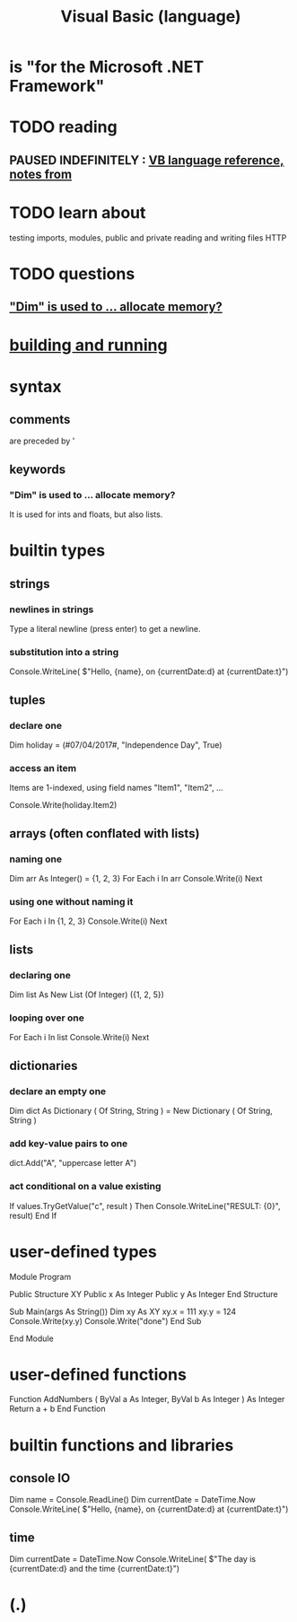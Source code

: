 :PROPERTIES:
:ID:       bfa0ec72-df89-455b-bdcc-0bfa16cca0c9
:END:
#+title: Visual Basic (language)
* is "for the Microsoft .NET Framework"
* TODO reading
** PAUSED INDEFINITELY : [[id:e3e84f6f-2f97-4be3-a557-ba318369590e][VB language reference, notes from]]
* TODO learn about
  testing
  imports, modules, public and private
  reading and writing files
  HTTP
* TODO questions
** [[id:e97260ba-3ec5-4dc5-b14e-7d0bbb29062c]["Dim" is used to ... allocate memory?]]
* [[id:b7bf04b1-ff9b-47ca-b6b3-28857bb8aa03][building and running]]
* syntax
** comments
   are preceded by '
** keywords
*** "Dim" is used to ... allocate memory?
    :PROPERTIES:
    :ID:       e97260ba-3ec5-4dc5-b14e-7d0bbb29062c
    :END:
    It is used for ints and floats, but also lists.
* builtin types
** strings
*** newlines in strings
    Type a literal newline (press enter) to get a newline.
*** substitution into a string
    Console.WriteLine(
      $"Hello, {name}, on {currentDate:d} at {currentDate:t}")
** tuples
*** declare one
    Dim holiday = (#07/04/2017#, "Independence Day", True)
*** access an item
    Items are 1-indexed, using field names "Item1", "Item2", ...

    Console.Write(holiday.Item2)
** arrays (often conflated with lists)
*** naming one
    Dim arr As Integer() = {1, 2, 3}
    For Each i In arr
      Console.Write(i)
    Next
*** using one without naming it
    For Each i In {1, 2, 3}
      Console.Write(i)
    Next
** lists
*** declaring one
    Dim list As New List (Of Integer) ({1, 2, 5})
*** looping over one
    For Each i In list
      Console.Write(i)
    Next
** dictionaries
*** declare an empty one
    Dim dict As Dictionary ( Of String, String ) =
      New Dictionary ( Of String, String )
*** add key-value pairs to one
    dict.Add("A", "uppercase letter A")
*** act conditional on a value existing
    If values.TryGetValue("c", result ) Then
      Console.WriteLine("RESULT: {0}", result)
    End If
* user-defined types
Module Program

  Public Structure XY
    Public x As Integer
    Public y As Integer
  End Structure

  Sub Main(args As String())
     Dim xy As XY
     xy.x = 111
     xy.y = 124
     Console.Write(xy.y)
     Console.Write("done")
  End Sub

End Module
* user-defined functions
  Function AddNumbers ( ByVal a As Integer,
                        ByVal b As Integer
                      ) As Integer
    Return a + b
  End Function
* builtin functions and libraries
** console IO
   Dim name = Console.ReadLine()
   Dim currentDate = DateTime.Now
   Console.WriteLine(
     $"Hello, {name}, on {currentDate:d} at {currentDate:t}")
** time
   Dim currentDate = DateTime.Now
   Console.WriteLine(
     $"The day is {currentDate:d} and the time {currentDate:t}")
* (.)
